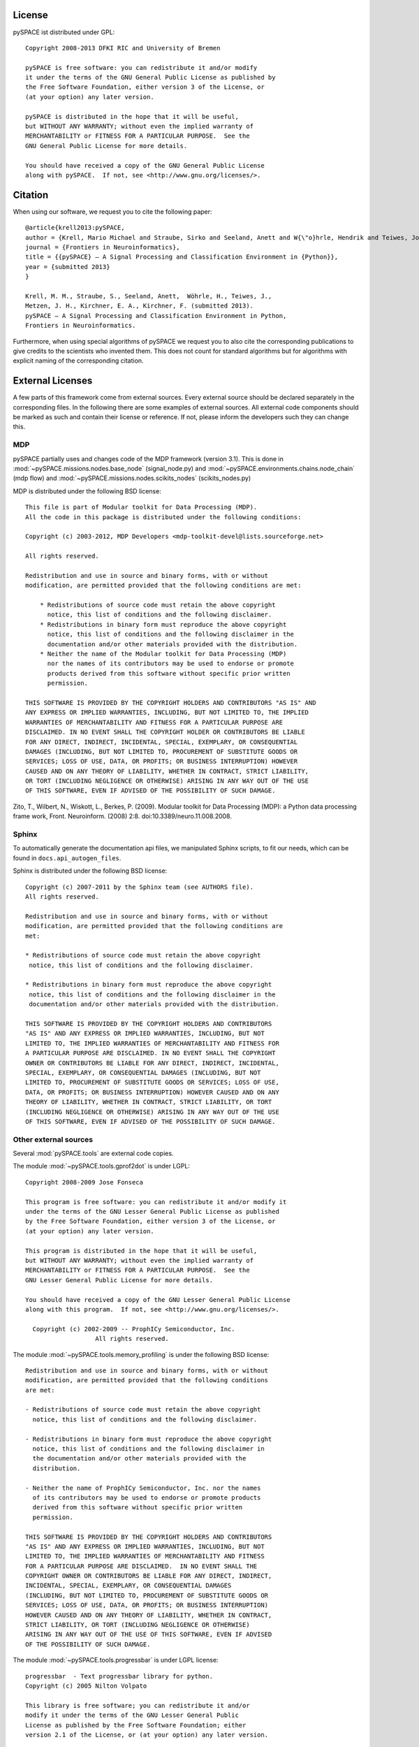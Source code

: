 .. _license:

License
=======

pySPACE ist distributed under GPL::

    Copyright 2008-2013 DFKI RIC and University of Bremen

    pySPACE is free software: you can redistribute it and/or modify
    it under the terms of the GNU General Public License as published by
    the Free Software Foundation, either version 3 of the License, or
    (at your option) any later version.

    pySPACE is distributed in the hope that it will be useful,
    but WITHOUT ANY WARRANTY; without even the implied warranty of
    MERCHANTABILITY or FITNESS FOR A PARTICULAR PURPOSE.  See the
    GNU General Public License for more details.

    You should have received a copy of the GNU General Public License
    along with pySPACE.  If not, see <http://www.gnu.org/licenses/>.

Citation
========

When using our software, we request you to cite the following paper::

    @article{krell2013:pySPACE,
    author = {Krell, Mario Michael and Straube, Sirko and Seeland, Anett and W{\"o}hrle, Hendrik and Teiwes, Johannes and Metzen, Jan Hendrik and Kirchner, Elsa Andrea and Kirchner, Frank},
    journal = {Frontiers in Neuroinformatics},
    title = {{pySPACE} — A Signal Processing and Classification Environment in {Python}},
    year = {submitted 2013}
    }

    Krell, M. M., Straube, S., Seeland, Anett,  Wöhrle, H., Teiwes, J.,
    Metzen, J. H., Kirchner, E. A., Kirchner, F. (submitted 2013).
    pySPACE — A Signal Processing and Classification Environment in Python,
    Frontiers in Neuroinformatics.

Furthermore, when using special algorithms of pySPACE we request you to also
cite the corresponding publications to give credits to the scientists
who invented them.
This does not count for standard algorithms but for algorithms
with explicit naming of the corresponding citation.


External Licenses
=================

A few parts of this framework come from external sources.
Every external source should be declared separately in the corresponding files.
In the following there are some examples of external sources.
All external code components should be marked as such and contain their
license or reference.
If not, please inform the developers such they can change this.

MDP
---

pySPACE partially uses and changes code of the MDP framework (version 3.1).
This is done in :mod:`~pySPACE.missions.nodes.base_node` (signal_node.py)
and
:mod:`~pySPACE.environments.chains.node_chain` (mdp flow)
and
:mod:`~pySPACE.missions.nodes.scikits_nodes` (scikits_nodes.py)

MDP is distributed under the following BSD license::

    This file is part of Modular toolkit for Data Processing (MDP).
    All the code in this package is distributed under the following conditions:

    Copyright (c) 2003-2012, MDP Developers <mdp-toolkit-devel@lists.sourceforge.net>

    All rights reserved.

    Redistribution and use in source and binary forms, with or without
    modification, are permitted provided that the following conditions are met:

        * Redistributions of source code must retain the above copyright
          notice, this list of conditions and the following disclaimer.
        * Redistributions in binary form must reproduce the above copyright
          notice, this list of conditions and the following disclaimer in the
          documentation and/or other materials provided with the distribution.
        * Neither the name of the Modular toolkit for Data Processing (MDP)
          nor the names of its contributors may be used to endorse or promote
          products derived from this software without specific prior written
          permission.

    THIS SOFTWARE IS PROVIDED BY THE COPYRIGHT HOLDERS AND CONTRIBUTORS "AS IS" AND
    ANY EXPRESS OR IMPLIED WARRANTIES, INCLUDING, BUT NOT LIMITED TO, THE IMPLIED
    WARRANTIES OF MERCHANTABILITY AND FITNESS FOR A PARTICULAR PURPOSE ARE
    DISCLAIMED. IN NO EVENT SHALL THE COPYRIGHT HOLDER OR CONTRIBUTORS BE LIABLE
    FOR ANY DIRECT, INDIRECT, INCIDENTAL, SPECIAL, EXEMPLARY, OR CONSEQUENTIAL
    DAMAGES (INCLUDING, BUT NOT LIMITED TO, PROCUREMENT OF SUBSTITUTE GOODS OR
    SERVICES; LOSS OF USE, DATA, OR PROFITS; OR BUSINESS INTERRUPTION) HOWEVER
    CAUSED AND ON ANY THEORY OF LIABILITY, WHETHER IN CONTRACT, STRICT LIABILITY,
    OR TORT (INCLUDING NEGLIGENCE OR OTHERWISE) ARISING IN ANY WAY OUT OF THE USE
    OF THIS SOFTWARE, EVEN IF ADVISED OF THE POSSIBILITY OF SUCH DAMAGE.

Zito, T., Wilbert, N., Wiskott, L., Berkes, P. (2009).
Modular toolkit for Data Processing (MDP): a Python data processing frame work,
Front. Neuroinform. (2008) 2:8. doi:10.3389/neuro.11.008.2008.

Sphinx
------

To automatically generate the documentation api files, we manipulated
Sphinx scripts, to fit our needs, which can be found in
``docs.api_autogen_files``.

Sphinx is distributed under the following BSD license::

    Copyright (c) 2007-2011 by the Sphinx team (see AUTHORS file).
    All rights reserved.

    Redistribution and use in source and binary forms, with or without
    modification, are permitted provided that the following conditions are
    met:

    * Redistributions of source code must retain the above copyright
     notice, this list of conditions and the following disclaimer.

    * Redistributions in binary form must reproduce the above copyright
     notice, this list of conditions and the following disclaimer in the
     documentation and/or other materials provided with the distribution.

    THIS SOFTWARE IS PROVIDED BY THE COPYRIGHT HOLDERS AND CONTRIBUTORS
    "AS IS" AND ANY EXPRESS OR IMPLIED WARRANTIES, INCLUDING, BUT NOT
    LIMITED TO, THE IMPLIED WARRANTIES OF MERCHANTABILITY AND FITNESS FOR
    A PARTICULAR PURPOSE ARE DISCLAIMED. IN NO EVENT SHALL THE COPYRIGHT
    OWNER OR CONTRIBUTORS BE LIABLE FOR ANY DIRECT, INDIRECT, INCIDENTAL,
    SPECIAL, EXEMPLARY, OR CONSEQUENTIAL DAMAGES (INCLUDING, BUT NOT
    LIMITED TO, PROCUREMENT OF SUBSTITUTE GOODS OR SERVICES; LOSS OF USE,
    DATA, OR PROFITS; OR BUSINESS INTERRUPTION) HOWEVER CAUSED AND ON ANY
    THEORY OF LIABILITY, WHETHER IN CONTRACT, STRICT LIABILITY, OR TORT
    (INCLUDING NEGLIGENCE OR OTHERWISE) ARISING IN ANY WAY OUT OF THE USE
    OF THIS SOFTWARE, EVEN IF ADVISED OF THE POSSIBILITY OF SUCH DAMAGE.

Other external sources
-----------------------------------------

Several :mod:`pySPACE.tools` are external code copies.

The module :mod:`~pySPACE.tools.gprof2dot` is under LGPL::

    Copyright 2008-2009 Jose Fonseca

    This program is free software: you can redistribute it and/or modify it
    under the terms of the GNU Lesser General Public License as published
    by the Free Software Foundation, either version 3 of the License, or
    (at your option) any later version.

    This program is distributed in the hope that it will be useful,
    but WITHOUT ANY WARRANTY; without even the implied warranty of
    MERCHANTABILITY or FITNESS FOR A PARTICULAR PURPOSE.  See the
    GNU Lesser General Public License for more details.

    You should have received a copy of the GNU Lesser General Public License
    along with this program.  If not, see <http://www.gnu.org/licenses/>.

      Copyright (c) 2002-2009 -- ProphICy Semiconductor, Inc.
                       All rights reserved.

The module :mod:`~pySPACE.tools.memory_profiling`
is under the following BSD license::

    Redistribution and use in source and binary forms, with or without
    modification, are permitted provided that the following conditions
    are met:

    - Redistributions of source code must retain the above copyright
      notice, this list of conditions and the following disclaimer.

    - Redistributions in binary form must reproduce the above copyright
      notice, this list of conditions and the following disclaimer in
      the documentation and/or other materials provided with the
      distribution.

    - Neither the name of ProphICy Semiconductor, Inc. nor the names
      of its contributors may be used to endorse or promote products
      derived from this software without specific prior written
      permission.

    THIS SOFTWARE IS PROVIDED BY THE COPYRIGHT HOLDERS AND CONTRIBUTORS
    "AS IS" AND ANY EXPRESS OR IMPLIED WARRANTIES, INCLUDING, BUT NOT
    LIMITED TO, THE IMPLIED WARRANTIES OF MERCHANTABILITY AND FITNESS
    FOR A PARTICULAR PURPOSE ARE DISCLAIMED.  IN NO EVENT SHALL THE
    COPYRIGHT OWNER OR CONTRIBUTORS BE LIABLE FOR ANY DIRECT, INDIRECT,
    INCIDENTAL, SPECIAL, EXEMPLARY, OR CONSEQUENTIAL DAMAGES
    (INCLUDING, BUT NOT LIMITED TO, PROCUREMENT OF SUBSTITUTE GOODS OR
    SERVICES; LOSS OF USE, DATA, OR PROFITS; OR BUSINESS INTERRUPTION)
    HOWEVER CAUSED AND ON ANY THEORY OF LIABILITY, WHETHER IN CONTRACT,
    STRICT LIABILITY, OR TORT (INCLUDING NEGLIGENCE OR OTHERWISE)
    ARISING IN ANY WAY OUT OF THE USE OF THIS SOFTWARE, EVEN IF ADVISED
    OF THE POSSIBILITY OF SUCH DAMAGE.

The module :mod:`~pySPACE.tools.progressbar` is under LGPL license::

    progressbar  - Text progressbar library for python.
    Copyright (c) 2005 Nilton Volpato

    This library is free software; you can redistribute it and/or
    modify it under the terms of the GNU Lesser General Public
    License as published by the Free Software Foundation; either
    version 2.1 of the License, or (at your option) any later version.

    This library is distributed in the hope that it will be useful,
    but WITHOUT ANY WARRANTY; without even the implied warranty of
    MERCHANTABILITY or FITNESS FOR A PARTICULAR PURPOSE.  See the GNU
    Lesser General Public License for more details.

    You should have received a copy of the GNU Lesser General Public
    License along with this library; if not, write to the Free Software
    Foundation, Inc., 51 Franklin St, Fifth Floor, Boston, MA  02110-1301  USA

The modules :mod:`~pySPACE.tools.logging_stream_colorer` and
:mod:`~pySPACE.tools.socket_logger` were mainly
taken as code snippets from web sites.